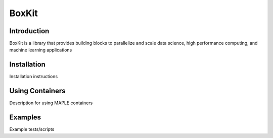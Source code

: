 BoxKit
=========

|Code style: black|

|FlashX| |FlowX| |Minimal| |Publish|

Introduction
------------

BoxKit is a library that provides building blocks to parallelize and
scale data science, high performance computing, and machine learning
applications

Installation
------------

Installation instructions

Using Containers
----------------

Description for using MAPLE containers

Examples
--------

Example tests/scripts

.. |Code style: black| image:: https://img.shields.io/badge/code%20style-black-000000.svg
   :target: https://github.com/psf/black
.. |FlashX| image:: https://github.com/akashdhruv/BoxKit/workflows/FlashX/badge.svg
.. |FlowX| image:: https://github.com/akashdhruv/BoxKit/workflows/FlowX/badge.svg
.. |Minimal| image:: https://github.com/akashdhruv/BoxKit/workflows/Minimal/badge.svg
.. |Publish| image:: https://github.com/akashdhruv/BoxKit/workflows/Publish/badge.svg
